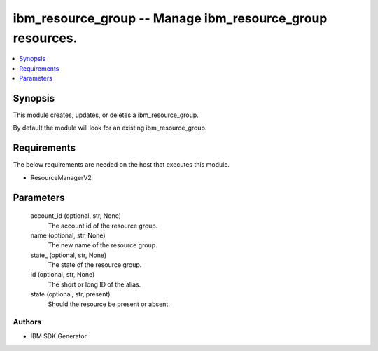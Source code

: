 
ibm_resource_group -- Manage ibm_resource_group resources.
==========================================================

.. contents::
   :local:
   :depth: 1


Synopsis
--------

This module creates, updates, or deletes a ibm_resource_group.

By default the module will look for an existing ibm_resource_group.



Requirements
------------
The below requirements are needed on the host that executes this module.

- ResourceManagerV2



Parameters
----------

  account_id (optional, str, None)
    The account id of the resource group.


  name (optional, str, None)
    The new name of the resource group.


  state_ (optional, str, None)
    The state of the resource group.


  id (optional, str, None)
    The short or long ID of the alias.


  state (optional, str, present)
    Should the resource be present or absent.













Authors
~~~~~~~

- IBM SDK Generator

